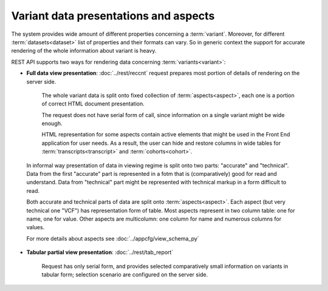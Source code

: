 Variant data presentations and aspects
======================================

The system provides wide amount of different properties concerning a :term:`variant`. Moreover, for different :term:`datasets<dataset>` list of properties and their formats can vary. So in generic context the support for accurate rendering of the whole information about variant is heavy.

REST API supports two ways for rendering data concerning :term:`variants<variant>`:
    
* **Full data view presentation**: :doc:`../rest/reccnt` request prepares most portion of details of rendering on the server side. 
    
    The whole variant data is split onto fixed collection of :term:`aspects<aspect>`, each one is a portion of correct HTML document presentation. 
    
    The request does not have serial form of call, since information on a single variant might be wide enough.
    
    HTML representation for some aspects contain active elements that might be used in the Front End application for user needs. As a result, the user can hide and restore columns in wide tables for :term:`transcripts<transcript>` and :term:`cohorts<cohort>`.

.. _accurate_vs_technical:
                
    In informal way presentation of data in viewing regime is split onto two parts: "accurate" and "technical". Data from the first "accurate" part is represented in a fotm that is (comparatively) good for read and understand. Data from "technical" part might be represented with technical markup in a form difficult to read.

    Both accurate and technical parts of data are split onto :term:`aspects<aspect>`. Each aspect (but very technical one "VCF") has representation form of table. Most aspects represent in two column table: one for name, one for value. Other aspects are multicolumn: one column for name and numerous columns for values.    
    
    For more details about aspects see :doc:`../appcfg/view_schema_py`
    
.. _tabular_view:
    
* **Tabular partial view presentation**: :doc:`../rest/tab_report` 

    Request has only serial form, and provides selected comparatively small information on variants in tabular form; selection scenario are configured on the server side.
    
